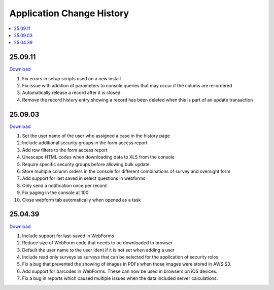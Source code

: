 .. _change-history:

Application Change History
==========================

.. contents::
 :local:

25.09.11
--------

`Download <https://smap-code.s3.us-east-1.amazonaws.com/os_smap_25_09_11_708.tgz>`_

#.  Fix errors in setup scripts used on a new install
#.  Fix issue with addition of parameters to console queries that may occur if the colums are re-ordered
#.  Automatically release a record after it is closed
#.  Remove the record history entry showing a record has been deleted when this is part of an update transaction

25.09.03
--------

`Download <https://smap-code.s3.us-east-1.amazonaws.com/os_smap_25_09_03_7295.tgz>`_

#.  Set the user name of the user who assigned a case in the history page
#.  Include additional security groups in the form access report
#.  Add row filters to the form access report
#.  Unescape HTML codes when downloading data to XLS from the console
#.  Require specific security groups before allowing bulk update
#.  Store multiple column orders in the console for different combinations of survey and oversight form
#.  Add support for last saved in select questions in webforms
#.  Only send a notification once per record
#.  Fix paging in the console at 100
#.  Close webform tab automatically when opened as a task

25.04.39
--------

`Download <https://smap-code.s3.us-east-1.amazonaws.com/os_smap_25_04_39_3887.tgz>`_

#.  Include support for last-saved in WebForms
#.  Reduce size of WebForm code that needs to be downloaded to browser
#.  Default the user name to the user ident if it is not set when adding a user
#.  Include read only surveys as surveys that can be selected for the application of security roles
#.  Fix a bug that prevented the showing of images in PDFs when those images were stored in AWS S3.
#.  Add support for barcodes in WebForms.  These can now be used in browsers on iOS devices.
#.  Fix a bug in reports which caused multiple issues when the data included server calculations.

